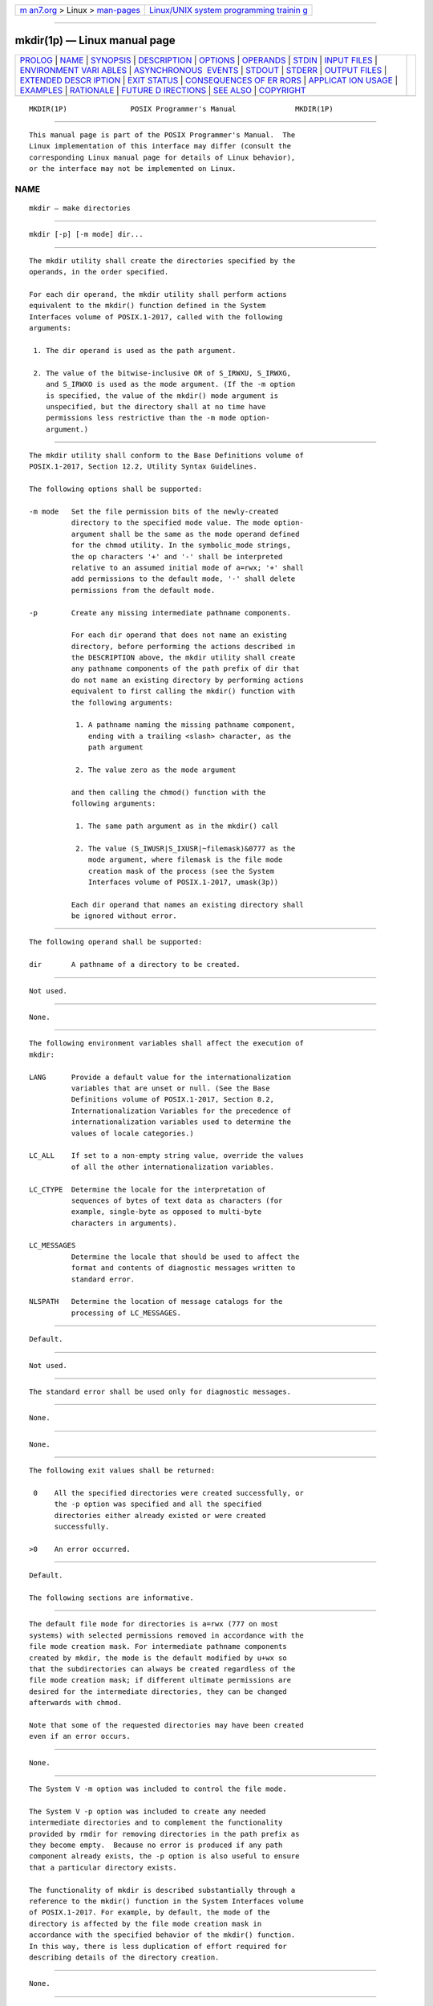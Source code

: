 .. container:: page-top

.. container:: nav-bar

   +----------------------------------+----------------------------------+
   | `m                               | `Linux/UNIX system programming   |
   | an7.org <../../../index.html>`__ | trainin                          |
   | > Linux >                        | g <http://man7.org/training/>`__ |
   | `man-pages <../index.html>`__    |                                  |
   +----------------------------------+----------------------------------+

--------------

mkdir(1p) — Linux manual page
=============================

+-----------------------------------+-----------------------------------+
| `PROLOG <#PROLOG>`__ \|           |                                   |
| `NAME <#NAME>`__ \|               |                                   |
| `SYNOPSIS <#SYNOPSIS>`__ \|       |                                   |
| `DESCRIPTION <#DESCRIPTION>`__ \| |                                   |
| `OPTIONS <#OPTIONS>`__ \|         |                                   |
| `OPERANDS <#OPERANDS>`__ \|       |                                   |
| `STDIN <#STDIN>`__ \|             |                                   |
| `INPUT FILES <#INPUT_FILES>`__ \| |                                   |
| `ENVIRONMENT VARI                 |                                   |
| ABLES <#ENVIRONMENT_VARIABLES>`__ |                                   |
| \|                                |                                   |
| `ASYNCHRONOUS                     |                                   |
|  EVENTS <#ASYNCHRONOUS_EVENTS>`__ |                                   |
| \| `STDOUT <#STDOUT>`__ \|        |                                   |
| `STDERR <#STDERR>`__ \|           |                                   |
| `OUTPUT FILES <#OUTPUT_FILES>`__  |                                   |
| \|                                |                                   |
| `EXTENDED DESCR                   |                                   |
| IPTION <#EXTENDED_DESCRIPTION>`__ |                                   |
| \| `EXIT STATUS <#EXIT_STATUS>`__ |                                   |
| \|                                |                                   |
| `CONSEQUENCES OF ER               |                                   |
| RORS <#CONSEQUENCES_OF_ERRORS>`__ |                                   |
| \|                                |                                   |
| `APPLICAT                         |                                   |
| ION USAGE <#APPLICATION_USAGE>`__ |                                   |
| \| `EXAMPLES <#EXAMPLES>`__ \|    |                                   |
| `RATIONALE <#RATIONALE>`__ \|     |                                   |
| `FUTURE D                         |                                   |
| IRECTIONS <#FUTURE_DIRECTIONS>`__ |                                   |
| \| `SEE ALSO <#SEE_ALSO>`__ \|    |                                   |
| `COPYRIGHT <#COPYRIGHT>`__        |                                   |
+-----------------------------------+-----------------------------------+
| .. container:: man-search-box     |                                   |
+-----------------------------------+-----------------------------------+

::

   MKDIR(1P)               POSIX Programmer's Manual              MKDIR(1P)


-----------------------------------------------------

::

          This manual page is part of the POSIX Programmer's Manual.  The
          Linux implementation of this interface may differ (consult the
          corresponding Linux manual page for details of Linux behavior),
          or the interface may not be implemented on Linux.

NAME
-------------------------------------------------

::

          mkdir — make directories


---------------------------------------------------------

::

          mkdir [-p] [-m mode] dir...


---------------------------------------------------------------

::

          The mkdir utility shall create the directories specified by the
          operands, in the order specified.

          For each dir operand, the mkdir utility shall perform actions
          equivalent to the mkdir() function defined in the System
          Interfaces volume of POSIX.1‐2017, called with the following
          arguments:

           1. The dir operand is used as the path argument.

           2. The value of the bitwise-inclusive OR of S_IRWXU, S_IRWXG,
              and S_IRWXO is used as the mode argument. (If the -m option
              is specified, the value of the mkdir() mode argument is
              unspecified, but the directory shall at no time have
              permissions less restrictive than the -m mode option-
              argument.)


-------------------------------------------------------

::

          The mkdir utility shall conform to the Base Definitions volume of
          POSIX.1‐2017, Section 12.2, Utility Syntax Guidelines.

          The following options shall be supported:

          -m mode   Set the file permission bits of the newly-created
                    directory to the specified mode value. The mode option-
                    argument shall be the same as the mode operand defined
                    for the chmod utility. In the symbolic_mode strings,
                    the op characters '+' and '-' shall be interpreted
                    relative to an assumed initial mode of a=rwx; '+' shall
                    add permissions to the default mode, '-' shall delete
                    permissions from the default mode.

          -p        Create any missing intermediate pathname components.

                    For each dir operand that does not name an existing
                    directory, before performing the actions described in
                    the DESCRIPTION above, the mkdir utility shall create
                    any pathname components of the path prefix of dir that
                    do not name an existing directory by performing actions
                    equivalent to first calling the mkdir() function with
                    the following arguments:

                     1. A pathname naming the missing pathname component,
                        ending with a trailing <slash> character, as the
                        path argument

                     2. The value zero as the mode argument

                    and then calling the chmod() function with the
                    following arguments:

                     1. The same path argument as in the mkdir() call

                     2. The value (S_IWUSR|S_IXUSR|~filemask)&0777 as the
                        mode argument, where filemask is the file mode
                        creation mask of the process (see the System
                        Interfaces volume of POSIX.1‐2017, umask(3p))

                    Each dir operand that names an existing directory shall
                    be ignored without error.


---------------------------------------------------------

::

          The following operand shall be supported:

          dir       A pathname of a directory to be created.


---------------------------------------------------

::

          Not used.


---------------------------------------------------------------

::

          None.


-----------------------------------------------------------------------------------

::

          The following environment variables shall affect the execution of
          mkdir:

          LANG      Provide a default value for the internationalization
                    variables that are unset or null. (See the Base
                    Definitions volume of POSIX.1‐2017, Section 8.2,
                    Internationalization Variables for the precedence of
                    internationalization variables used to determine the
                    values of locale categories.)

          LC_ALL    If set to a non-empty string value, override the values
                    of all the other internationalization variables.

          LC_CTYPE  Determine the locale for the interpretation of
                    sequences of bytes of text data as characters (for
                    example, single-byte as opposed to multi-byte
                    characters in arguments).

          LC_MESSAGES
                    Determine the locale that should be used to affect the
                    format and contents of diagnostic messages written to
                    standard error.

          NLSPATH   Determine the location of message catalogs for the
                    processing of LC_MESSAGES.


-------------------------------------------------------------------------------

::

          Default.


-----------------------------------------------------

::

          Not used.


-----------------------------------------------------

::

          The standard error shall be used only for diagnostic messages.


-----------------------------------------------------------------

::

          None.


---------------------------------------------------------------------------------

::

          None.


---------------------------------------------------------------

::

          The following exit values shall be returned:

           0    All the specified directories were created successfully, or
                the -p option was specified and all the specified
                directories either already existed or were created
                successfully.

          >0    An error occurred.


-------------------------------------------------------------------------------------

::

          Default.

          The following sections are informative.


---------------------------------------------------------------------------

::

          The default file mode for directories is a=rwx (777 on most
          systems) with selected permissions removed in accordance with the
          file mode creation mask. For intermediate pathname components
          created by mkdir, the mode is the default modified by u+wx so
          that the subdirectories can always be created regardless of the
          file mode creation mask; if different ultimate permissions are
          desired for the intermediate directories, they can be changed
          afterwards with chmod.

          Note that some of the requested directories may have been created
          even if an error occurs.


---------------------------------------------------------

::

          None.


-----------------------------------------------------------

::

          The System V -m option was included to control the file mode.

          The System V -p option was included to create any needed
          intermediate directories and to complement the functionality
          provided by rmdir for removing directories in the path prefix as
          they become empty.  Because no error is produced if any path
          component already exists, the -p option is also useful to ensure
          that a particular directory exists.

          The functionality of mkdir is described substantially through a
          reference to the mkdir() function in the System Interfaces volume
          of POSIX.1‐2017. For example, by default, the mode of the
          directory is affected by the file mode creation mask in
          accordance with the specified behavior of the mkdir() function.
          In this way, there is less duplication of effort required for
          describing details of the directory creation.


---------------------------------------------------------------------------

::

          None.


---------------------------------------------------------

::

          chmod(1p), rm(1p), rmdir(1p), umask(1p)

          The Base Definitions volume of POSIX.1‐2017, Chapter 8,
          Environment Variables, Section 12.2, Utility Syntax Guidelines

          The System Interfaces volume of POSIX.1‐2017, mkdir(3p),
          umask(3p)


-----------------------------------------------------------

::

          Portions of this text are reprinted and reproduced in electronic
          form from IEEE Std 1003.1-2017, Standard for Information
          Technology -- Portable Operating System Interface (POSIX), The
          Open Group Base Specifications Issue 7, 2018 Edition, Copyright
          (C) 2018 by the Institute of Electrical and Electronics
          Engineers, Inc and The Open Group.  In the event of any
          discrepancy between this version and the original IEEE and The
          Open Group Standard, the original IEEE and The Open Group
          Standard is the referee document. The original Standard can be
          obtained online at http://www.opengroup.org/unix/online.html .

          Any typographical or formatting errors that appear in this page
          are most likely to have been introduced during the conversion of
          the source files to man page format. To report such errors, see
          https://www.kernel.org/doc/man-pages/reporting_bugs.html .

   IEEE/The Open Group               2017                         MKDIR(1P)

--------------

--------------

.. container:: footer

   +-----------------------+-----------------------+-----------------------+
   | HTML rendering        |                       | |Cover of TLPI|       |
   | created 2021-08-27 by |                       |                       |
   | `Michael              |                       |                       |
   | Ker                   |                       |                       |
   | risk <https://man7.or |                       |                       |
   | g/mtk/index.html>`__, |                       |                       |
   | author of `The Linux  |                       |                       |
   | Programming           |                       |                       |
   | Interface <https:     |                       |                       |
   | //man7.org/tlpi/>`__, |                       |                       |
   | maintainer of the     |                       |                       |
   | `Linux man-pages      |                       |                       |
   | project <             |                       |                       |
   | https://www.kernel.or |                       |                       |
   | g/doc/man-pages/>`__. |                       |                       |
   |                       |                       |                       |
   | For details of        |                       |                       |
   | in-depth **Linux/UNIX |                       |                       |
   | system programming    |                       |                       |
   | training courses**    |                       |                       |
   | that I teach, look    |                       |                       |
   | `here <https://ma     |                       |                       |
   | n7.org/training/>`__. |                       |                       |
   |                       |                       |                       |
   | Hosting by `jambit    |                       |                       |
   | GmbH                  |                       |                       |
   | <https://www.jambit.c |                       |                       |
   | om/index_en.html>`__. |                       |                       |
   +-----------------------+-----------------------+-----------------------+

--------------

.. container:: statcounter

   |Web Analytics Made Easy - StatCounter|

.. |Cover of TLPI| image:: https://man7.org/tlpi/cover/TLPI-front-cover-vsmall.png
   :target: https://man7.org/tlpi/
.. |Web Analytics Made Easy - StatCounter| image:: https://c.statcounter.com/7422636/0/9b6714ff/1/
   :class: statcounter
   :target: https://statcounter.com/
